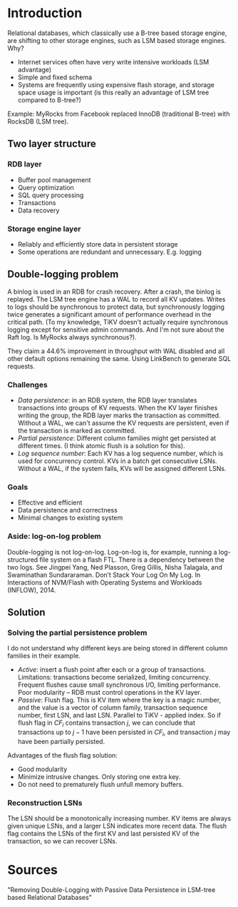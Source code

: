 * Introduction
Relational databases, which classically use a B-tree based storage engine, are shifting to other storage engines, such as LSM based storage engines. Why?
- Internet services often have very write intensive workloads (LSM advantage)
- Simple and fixed schema
- Systems are frequently using expensive flash storage, and storage space usage is important (is this really an advantage of LSM tree compared to B-tree?)

Example: MyRocks from Facebook replaced InnoDB (traditional B-tree) with RocksDB (LSM tree).

** Two layer structure
*** RDB layer
- Buffer pool management
- Query optimization
- SQL query processing
- Transactions
- Data recovery
*** Storage engine layer
- Reliably and efficiently store data in persistent storage
- Some operations are redundant and unnecessary. E.g. logging

** Double-logging problem
A binlog is used in an RDB for crash recovery. After a crash, the binlog is replayed. The LSM tree engine has a WAL to record all KV updates. Writes to logs should be synchronous to protect data, but synchronously logging twice generates a significant amount of performance overhead in the critical path. (To my knowledge, TiKV doesn't actually require synchronous logging except for sensitive admin commands. And I'm not sure about the Raft log. Is MyRocks always synchronous?).

They claim a 44.6% improvement in throughput with WAL disabled and all other default options remaining the same. Using LinkBench to generate SQL requests.

*** Challenges
- /Data persistence/: in an RDB system, the RDB layer translates transactions into groups of KV requests. When the KV layer finishes writing the group, the RDB layer marks the transaction as committed. Without a WAL, we can't assume the KV requests are persistent, even if the transaction is marked as committed.
- /Partial persistence/: Different column families might get persisted at different times. (I think atomic flush is a solution for this).
- /Log sequence number/: Each KV has a log sequence number, which is used for concurrency control. KVs in a batch get consecutive LSNs. Without a WAL, if the system fails, KVs will be assigned different LSNs.

*** Goals
- Effective and efficient
- Data persistence and correctness
- Minimal changes to existing system

*** Aside: log-on-log problem
Double-logging is not log-on-log. Log-on-log is, for example, running a log-structured file system on a flash FTL. There is a dependency between the two logs. See Jingpei Yang, Ned Plasson, Greg Gillis, Nisha Talagala, and Swaminathan Sundararaman. Don’t Stack Your Log On My Log. In Interactions of NVM/Flash with Operating Systems and Workloads (INFLOW), 2014.

** Solution
*** Solving the partial persistence problem
I do not understand why different keys are being stored in different column families in their example.
- /Active/: insert a flush point after each or a group of transactions. Limitations: transactions become serialized, limiting concurrency. Frequent flushes cause small synchronous I/O, limiting performance. Poor modularity -- RDB must control operations in the KV layer.
- /Passive/: Flush flag. This is KV item where the key is a magic number, and the value is a vector of column family, transaction sequence number, first LSN, and last LSN. Parallel to TiKV - applied index. So if flush flag in $CF_i$ contains transaction $j$, we can conclude that transactions up to $j-1$ have been persisted in $CF_i$, and transaction $j$ may have been partially persisted.

Advantages of the flush flag solution:
- Good modularity
- Minimize intrusive changes. Only storing one extra key.
- Do not need to prematurely flush unfull memory buffers.

*** Reconstruction LSNs
The LSN should be a monotonically increasing number. KV items are always given unique LSNs, and a larger LSN indicates more recent data. The flush flag contains the LSNs of the first KV and last persisted KV of the transaction, so we can recover LSNs. 



* Sources
"Removing Double-Logging with Passive Data Persistence in LSM-tree based Relational Databases"
